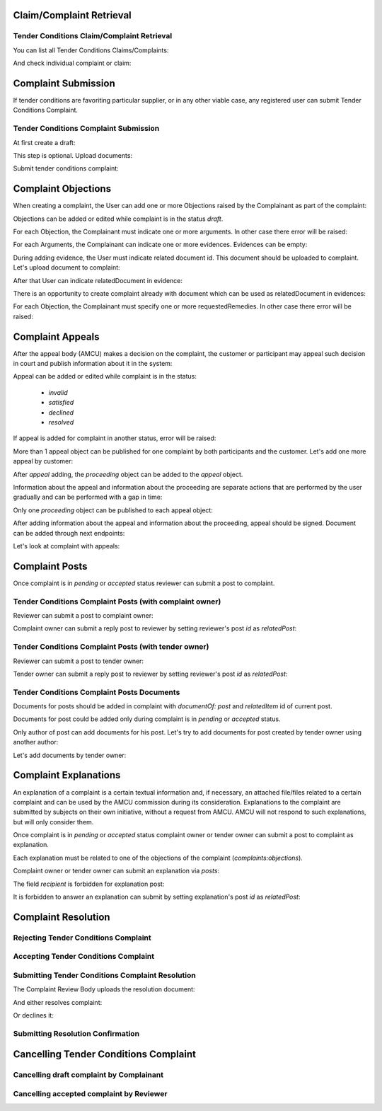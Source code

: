

Claim/Complaint Retrieval
=========================

Tender Conditions Claim/Complaint Retrieval
-------------------------------------------

You can list all Tender Conditions Claims/Complaints:

.. http:example:: http/complaints/complaints-list.http
   :code:

And check individual complaint or claim:

.. http:example:: http/complaints/complaint.http
   :code:


Complaint Submission
====================

If tender conditions are favoriting particular supplier, or in any other viable case, any registered user can submit Tender Conditions Complaint.


Tender Conditions Complaint Submission
--------------------------------------

At first create a draft:

.. http:example:: http/complaints/complaint-submission.http
   :code:

This step is optional. Upload documents:

.. http:example:: http/complaints/complaint-submission-upload.http
   :code:

Submit tender conditions complaint:

.. http:example:: http/complaints/complaint-complaint.http
   :code:


.. _complaint-objections:

Complaint Objections
====================

When creating a complaint, the User can add one or more Objections raised by the Complainant as part of the complaint:

.. http:example:: http/complaints/complaint-objections-submission.http
   :code:

Objections can be added or edited while complaint is in the status `draft`.

For each Objection, the Complainant must indicate one or more arguments. In other case there error will be raised:

.. http:example:: http/complaints/complaint-objections-invalid-arguments.http
   :code:

For each Arguments, the Complainant can indicate one or more evidences. Evidences can be empty:

.. http:example:: http/complaints/complaint-objections-empty-evidences.http
   :code:

During adding evidence, the User must indicate related document id. This document should be uploaded to complaint.
Let's upload document to complaint:

.. http:example:: http/complaints/complaint-document-upload.http
   :code:

After that User can indicate relatedDocument in evidence:

.. http:example:: http/complaints/complaint-objections-evidences-with-document.http
   :code:

There is an opportunity to create complaint already with document which can be used as relatedDocument in evidences:

.. http:example:: http/complaints/complaint-objections-with-document-one-action.http
   :code:

For each Objection, the Complainant must specify one or more requestedRemedies. In other case there error will be raised:

.. http:example:: http/complaints/complaint-objections-invalid-requested-remedies.http
   :code:


.. _complaint-appeals:

Complaint Appeals
===================

After the appeal body (AMCU) makes a decision on the complaint, the customer or participant may appeal such decision in court and publish information about it in the system:

.. http:example:: http/complaints/complaint-appeal-submission.http
   :code:

Appeal can be added or edited while complaint is in the status:

    * `invalid`
    * `satisfied`
    * `declined`
    * `resolved`

If appeal is added for complaint in another status, error will be raised:

.. http:example:: http/complaints/complaint-appeal-invalid-status.http
   :code:

More than 1 appeal object can be published for one complaint by both participants and the customer. Let's add one more appeal by customer:

.. http:example:: http/complaints/complaint-appeal-submission-by-customer.http
   :code:

After `appeal` adding, the `proceeding` object can be added to the `appeal` object.

Information about the appeal and information about the proceeding are separate actions that are performed by the user gradually and can be performed with a gap in time:

.. http:example:: http/complaints/complaint-appeal-proceeding-submission.http
   :code:

Only one `proceeding` object can be published to each appeal object:

.. http:example:: http/complaints/complaint-appeal-proceeding-duplicate.http
   :code:

After adding information about the appeal and information about the proceeding, appeal should be signed. Document can be added through next endpoints:

.. http:example:: http/complaints/complaint-appeal-documents-submission.http
   :code:

Let's look at complaint with appeals:

.. http:example:: http/complaints/complaint-appeal-get.http
   :code:


Complaint Posts
===============

Once complaint is in `pending` or `accepted` status reviewer can submit a post to complaint.

Tender Conditions Complaint Posts (with complaint owner)
--------------------------------------------------------

Reviewer can submit a post to complaint owner:

.. http:example:: http/complaints/complaint-post-reviewer-complaint-owner.http
   :code:

Complaint owner can submit a reply post to reviewer by setting reviewer's post `id` as `relatedPost`:

.. http:example:: http/complaints/complaint-post-complaint-owner.http
   :code:

Tender Conditions Complaint Posts (with tender owner)
--------------------------------------------------------

Reviewer can submit a post to tender owner:

.. http:example:: http/complaints/complaint-post-reviewer-tender-owner.http
   :code:

Tender owner can submit a reply post to reviewer by setting reviewer's post `id` as `relatedPost`:

.. http:example:: http/complaints/complaint-post-tender-owner.http
   :code:

Tender Conditions Complaint Posts Documents
---------------------------------------------

Documents for posts should be added in complaint with `documentOf: post` and `relatedItem` id of current post.

Documents for post could be added only during complaint is in `pending` or `accepted` status.

Only author of post can add documents for his post. Let's try to add documents for post created by tender owner using another author:

.. http:example:: http/complaints/complaint-post-documents-forbidden.http
   :code:

Let's add documents by tender owner:

.. http:example:: http/complaints/complaint-post-documents-tender-owner.http
   :code:


Complaint Explanations
======================

An explanation of a complaint is a certain textual information and, if necessary, an attached file/files related to a certain complaint and can be used by the AMCU commission during its consideration.
Explanations to the complaint are submitted by subjects on their own initiative, without a request from AMCU. AMCU will not respond to such explanations, but will only consider them.

Once complaint is in `pending` or `accepted` status complaint owner or tender owner can submit a post to complaint as explanation.

Each explanation must be related to one of the objections of the complaint  (`complaints:objections`).

Complaint owner or tender owner can submit an explanation via `posts`:

.. http:example:: http/complaints/complaint-post-explanation.http
   :code:

The field `recipient` is forbidden for explanation post:

.. http:example:: http/complaints/complaint-post-explanation-invalid.http
   :code:

It is forbidden to answer an explanation can submit by setting explanation's post `id` as `relatedPost`:

.. http:example:: http/complaints/complaint-post-explanation-answer-forbidden.http
   :code:


Complaint Resolution
====================

Rejecting Tender Conditions Complaint
-------------------------------------

.. http:example:: http/complaints/complaint-reject.http
   :code:


Accepting Tender Conditions Complaint
-------------------------------------

.. http:example:: http/complaints/complaint-accept.http
   :code:


Submitting Tender Conditions Complaint Resolution
-------------------------------------------------

The Complaint Review Body uploads the resolution document:

.. http:example:: http/complaints/complaint-resolution-upload.http
   :code:

And either resolves complaint:

.. http:example:: http/complaints/complaint-resolve.http
   :code:

Or declines it:

.. http:example:: http/complaints/complaint-decline.http
   :code:

Submitting Resolution Confirmation
----------------------------------

.. http:example:: http/complaints/complaint-resolved.http
   :code:

Cancelling Tender Conditions Complaint
======================================

Cancelling draft complaint by Complainant
-----------------------------------------

.. http:example:: http/complaints/complaint-mistaken.http
   :code:

Cancelling accepted complaint by Reviewer
-----------------------------------------

.. http:example:: http/complaints/complaint-accepted-stopped.http
   :code:
